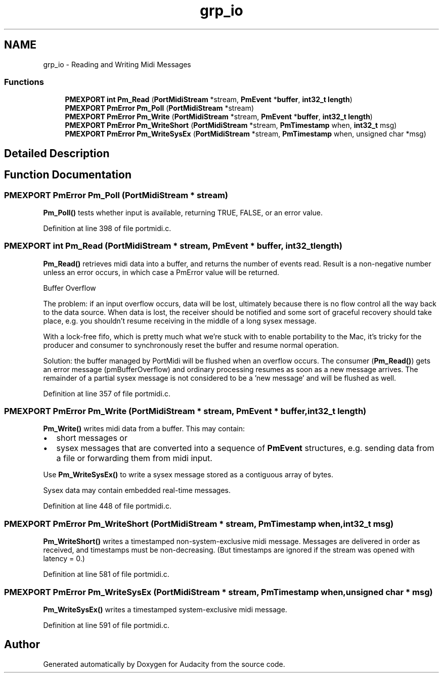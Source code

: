 .TH "grp_io" 3 "Thu Apr 28 2016" "Audacity" \" -*- nroff -*-
.ad l
.nh
.SH NAME
grp_io \- Reading and Writing Midi Messages
.SS "Functions"

.in +1c
.ti -1c
.RI "\fBPMEXPORT\fP \fBint\fP \fBPm_Read\fP (\fBPortMidiStream\fP *stream, \fBPmEvent\fP *\fBbuffer\fP, \fBint32_t\fP \fBlength\fP)"
.br
.ti -1c
.RI "\fBPMEXPORT\fP \fBPmError\fP \fBPm_Poll\fP (\fBPortMidiStream\fP *stream)"
.br
.ti -1c
.RI "\fBPMEXPORT\fP \fBPmError\fP \fBPm_Write\fP (\fBPortMidiStream\fP *stream, \fBPmEvent\fP *\fBbuffer\fP, \fBint32_t\fP \fBlength\fP)"
.br
.ti -1c
.RI "\fBPMEXPORT\fP \fBPmError\fP \fBPm_WriteShort\fP (\fBPortMidiStream\fP *stream, \fBPmTimestamp\fP when, \fBint32_t\fP msg)"
.br
.ti -1c
.RI "\fBPMEXPORT\fP \fBPmError\fP \fBPm_WriteSysEx\fP (\fBPortMidiStream\fP *stream, \fBPmTimestamp\fP when, unsigned char *msg)"
.br
.in -1c
.SH "Detailed Description"
.PP 

.SH "Function Documentation"
.PP 
.SS "\fBPMEXPORT\fP \fBPmError\fP Pm_Poll (\fBPortMidiStream\fP * stream)"
\fBPm_Poll()\fP tests whether input is available, returning TRUE, FALSE, or an error value\&. 
.PP
Definition at line 398 of file portmidi\&.c\&.
.SS "\fBPMEXPORT\fP \fBint\fP Pm_Read (\fBPortMidiStream\fP * stream, \fBPmEvent\fP * buffer, \fBint32_t\fP length)"
\fBPm_Read()\fP retrieves midi data into a buffer, and returns the number of events read\&. Result is a non-negative number unless an error occurs, in which case a PmError value will be returned\&.
.PP
Buffer Overflow
.PP
The problem: if an input overflow occurs, data will be lost, ultimately because there is no flow control all the way back to the data source\&. When data is lost, the receiver should be notified and some sort of graceful recovery should take place, e\&.g\&. you shouldn't resume receiving in the middle of a long sysex message\&.
.PP
With a lock-free fifo, which is pretty much what we're stuck with to enable portability to the Mac, it's tricky for the producer and consumer to synchronously reset the buffer and resume normal operation\&.
.PP
Solution: the buffer managed by PortMidi will be flushed when an overflow occurs\&. The consumer (\fBPm_Read()\fP) gets an error message (pmBufferOverflow) and ordinary processing resumes as soon as a new message arrives\&. The remainder of a partial sysex message is not considered to be a 'new
message' and will be flushed as well\&. 
.PP
Definition at line 357 of file portmidi\&.c\&.
.SS "\fBPMEXPORT\fP \fBPmError\fP Pm_Write (\fBPortMidiStream\fP * stream, \fBPmEvent\fP * buffer, \fBint32_t\fP length)"
\fBPm_Write()\fP writes midi data from a buffer\&. This may contain:
.IP "\(bu" 2
short messages or
.IP "\(bu" 2
sysex messages that are converted into a sequence of \fBPmEvent\fP structures, e\&.g\&. sending data from a file or forwarding them from midi input\&.
.PP
.PP
Use \fBPm_WriteSysEx()\fP to write a sysex message stored as a contiguous array of bytes\&.
.PP
Sysex data may contain embedded real-time messages\&. 
.PP
Definition at line 448 of file portmidi\&.c\&.
.SS "\fBPMEXPORT\fP \fBPmError\fP Pm_WriteShort (\fBPortMidiStream\fP * stream, \fBPmTimestamp\fP when, \fBint32_t\fP msg)"
\fBPm_WriteShort()\fP writes a timestamped non-system-exclusive midi message\&. Messages are delivered in order as received, and timestamps must be non-decreasing\&. (But timestamps are ignored if the stream was opened with latency = 0\&.) 
.PP
Definition at line 581 of file portmidi\&.c\&.
.SS "\fBPMEXPORT\fP \fBPmError\fP Pm_WriteSysEx (\fBPortMidiStream\fP * stream, \fBPmTimestamp\fP when, unsigned char * msg)"
\fBPm_WriteSysEx()\fP writes a timestamped system-exclusive midi message\&. 
.PP
Definition at line 591 of file portmidi\&.c\&.
.SH "Author"
.PP 
Generated automatically by Doxygen for Audacity from the source code\&.
